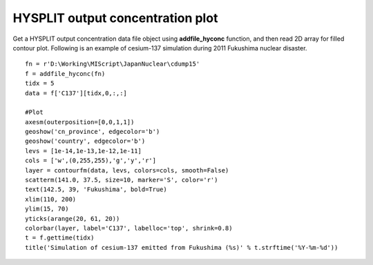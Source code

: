 .. _examples-meteoinfolab-trajectory-hyconc_plot:

**********************************
HYSPLIT output concentration plot
**********************************

Get a HYSPLIT output concentration data file object using **addfile_hyconc** function, and 
then read 2D array for filled contour plot. Following is an example of cesium-137 simulation
during 2011 Fukushima nuclear disaster.

::

    fn = r'D:\Working\MIScript\JapanNuclear\cdump15'
    f = addfile_hyconc(fn)
    tidx = 5
    data = f['C137'][tidx,0,:,:]

    #Plot
    axesm(outerposition=[0,0,1,1])
    geoshow('cn_province', edgecolor='b')
    geoshow('country', edgecolor='b')
    levs = [1e-14,1e-13,1e-12,1e-11]
    cols = ['w',(0,255,255),'g','y','r']
    layer = contourfm(data, levs, colors=cols, smooth=False)
    scatterm(141.0, 37.5, size=10, marker='S', color='r')
    text(142.5, 39, 'Fukushima', bold=True)
    xlim(110, 200)
    ylim(15, 70)
    yticks(arange(20, 61, 20))
    colorbar(layer, label='C137', labelloc='top', shrink=0.8)
    t = f.gettime(tidx)
    title('Simulation of cesium-137 emitted from Fukushima (%s)' % t.strftime('%Y-%m-%d'))
    
.. image:: ../../../_static/hy_conc_nuclear.png